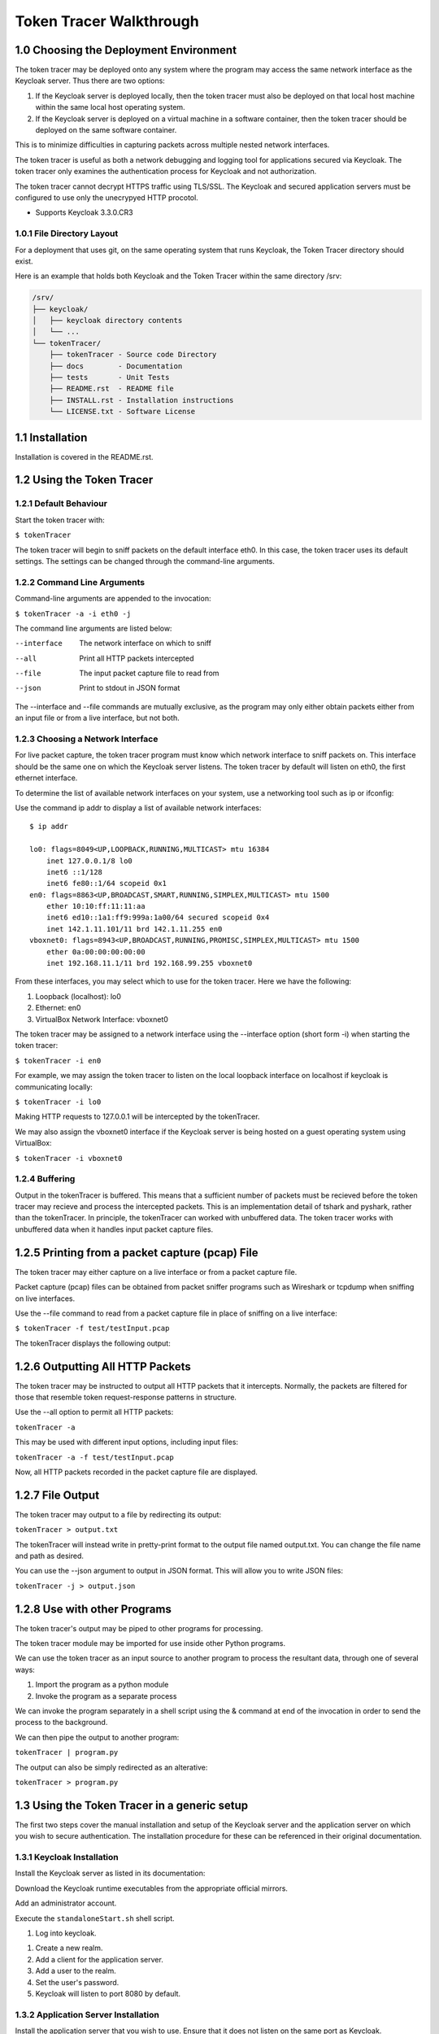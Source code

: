===========================
Token Tracer Walkthrough
===========================

1.0 Choosing the Deployment Environment 
-------------------------------------------

The token tracer may be deployed onto any system where the program may access the same network interface as the Keycloak server. Thus there are two options:

1. If the Keycloak server is deployed locally, then the token tracer must also be deployed on that local host machine within the same local host operating system.
2. If the Keycloak server is deployed on a virtual machine in a software container, then the token tracer should be deployed on the same software container.

This is to minimize difficulties in capturing packets across multiple nested network interfaces.

The token tracer is useful as both a network debugging and logging tool for applications secured via Keycloak. The token tracer only examines the authentication process for Keycloak and not authorization. 

The token tracer cannot decrypt HTTPS traffic using TLS/SSL. The Keycloak and secured application servers must be configured to use only the unecrypyed HTTP procotol.

- Supports Keycloak 3.3.0.CR3

1.0.1 File Directory Layout
================================

For a deployment that uses git, on the same operating system that runs Keycloak, the Token Tracer directory should exist.

Here is an example that holds both Keycloak and the Token Tracer within the same directory /srv:

.. code-block:: text

    /srv/ 
    ├── keycloak/
    │   ├── keycloak directory contents
    │   └── ...
    └── tokenTracer/
	├── tokenTracer - Source code Directory
	├── docs        - Documentation
	├── tests       - Unit Tests
	├── README.rst  - README file
	├── INSTALL.rst - Installation instructions
	└── LICENSE.txt - Software License

    
1.1  Installation
---------------------

Installation is covered in the README.rst.

1.2 Using the Token Tracer
----------------------------------

1.2.1 Default Behaviour
==============================

Start the token tracer with:

``$ tokenTracer``

The token tracer will begin to sniff packets on the default interface eth0.
In this case, the token tracer uses its default settings. The settings can
be changed through the command-line arguments.

1.2.2 Command Line Arguments
================================

Command-line arguments are appended to the invocation:

``$ tokenTracer -a -i eth0 -j``

The command line arguments are listed below:

--interface      The network interface on which to sniff
--all            Print all HTTP packets intercepted
--file           The input packet capture file to read from
--json           Print to stdout in JSON format

The --interface and --file commands are mutually exclusive, as the program may only either obtain packets either from an input file or from a live interface, but not both. 


1.2.3 Choosing a Network Interface
========================================

For live packet capture, the token tracer program must know which network interface to sniff packets on. This interface should be the same one on which the Keycloak server listens. 
The token tracer by default will listen on eth0, the first ethernet interface.

To determine the list of available network interfaces on your system, use a networking tool such as ip or ifconfig:

Use the command ip addr to display a list of available network interfaces:

::

    $ ip addr
    
    lo0: flags=8049<UP,LOOPBACK,RUNNING,MULTICAST> mtu 16384
        inet 127.0.0.1/8 lo0
        inet6 ::1/128
        inet6 fe80::1/64 scopeid 0x1
    en0: flags=8863<UP,BROADCAST,SMART,RUNNING,SIMPLEX,MULTICAST> mtu 1500
        ether 10:10:ff:11:11:aa
        inet6 ed10::1a1:ff9:999a:1a00/64 secured scopeid 0x4
        inet 142.1.11.101/11 brd 142.1.11.255 en0
    vboxnet0: flags=8943<UP,BROADCAST,RUNNING,PROMISC,SIMPLEX,MULTICAST> mtu 1500
        ether 0a:00:00:00:00:00
        inet 192.168.11.1/11 brd 192.168.99.255 vboxnet0

From these interfaces, you may select which to use for the token tracer. Here we have the following:

1. Loopback (localhost): lo0
2. Ethernet: en0
3. VirtualBox Network Interface: vboxnet0

The token tracer may be assigned to a network interface using the --interface option (short form -i) when starting the token tracer:

``$ tokenTracer -i en0``

For example, we may assign the token tracer to listen on the local loopback interface on localhost if keycloak is communicating locally:

``$ tokenTracer -i lo0``

Making HTTP requests to 127.0.0.1 will be intercepted by the tokenTracer.

We may also assign the vboxnet0 interface if the Keycloak server is being hosted on a guest operating system using VirtualBox:

``$ tokenTracer -i vboxnet0``


1.2.4 Buffering 
==================================

Output in the tokenTracer is buffered. This means that a sufficient number of packets 
must be recieved before the token tracer may recieve and process the intercepted packets.
This is an implementation detail of tshark and pyshark, rather than the tokenTracer.
In principle, the tokenTracer can worked with unbuffered data. The token tracer works
with unbuffered data when it handles input packet capture files.


1.2.5 Printing from a packet capture (pcap) File
---------------------------------------------------

The token tracer may either capture on a live interface or from a packet capture file.

Packet capture (pcap) files can be obtained from packet sniffer programs such as Wireshark or tcpdump when sniffing on live interfaces.

Use the --file command to read from a packet capture file in place of sniffing on a live interface:

``$ tokenTracer -f test/testInput.pcap``

The tokenTracer displays the following output:

1.2.6 Outputting All HTTP Packets
----------------------------------------------------

The token tracer may be instructed to output all HTTP packets that it intercepts. Normally, the packets are filtered for those that resemble token request-response patterns in structure. 

Use the --all option to permit all HTTP packets:

``tokenTracer -a``

This may be used with different input options, including input files:

``tokenTracer -a -f test/testInput.pcap``

Now, all HTTP packets recorded in the packet capture file are displayed.

1.2.7 File Output
-----------------------------------------------

The token tracer may output to a file by redirecting its output:

``tokenTracer > output.txt``

The tokenTracer will instead write in pretty-print format to the output file named output.txt.
You can change the file name and path as desired. 

You can use the --json argument to output in JSON format. This will allow you to write JSON files:

``tokenTracer -j > output.json``

1.2.8 Use with other Programs
-------------------------------

The token tracer's output may be piped to other programs for processing.

The token tracer module may be imported for use inside other Python programs.

We can use the token tracer as an input source to another program to process the resultant data, through one of several ways:

1. Import the program as a python module
2. Invoke the program as a separate process 

We can invoke the program separately in a shell script using the & command at end of the invocation in order to send the process to the background.

We can then pipe the output to another program:

``tokenTracer | program.py``

The output can also be simply redirected as an alterative:

``tokenTracer > program.py``


1.3 Using the Token Tracer in a generic setup
------------------------------------------------

The first two steps cover the manual installation and setup of the Keycloak server and the application server on which you wish to secure authentication. The installation procedure for these can be referenced in their original documentation.

1.3.1 Keycloak Installation
===============================

Install the Keycloak server as listed in its documentation:

Download the Keycloak runtime executables from the appropriate official mirrors.


Add an administrator account.


Execute the ``standaloneStart.sh`` shell script.


#. Log into keycloak.

.. image:: images/keycloakAdmin.png

#. Create a new realm.

#. Add a client for the application server.

#. Add a user to the realm.

#. Set the user's password. 

#. Keycloak will listen to port 8080 by default.


1.3.2 Application Server Installation
=========================================

Install the application server that you wish to use. Ensure that it does not listen on the same port as Keycloak. 

Ensure that the application server contains a Keycloak adapter or an oidc library that is properly integrated into the server's source code.

Edit the client_secrets.json file with the information from the Keycloak server. 
  
Start the application server.






1.4 Usage with the CanDIG project
-----------------------------------

An example use case for the token tracer is with the CanDIG project. The token tracer has been integrated into the deployment scheme so that the program can be set up automatically alongside Keycloak and the GA4GH server (our application server in this case). 

For the deployer script to work, you will need Docker.

The CanDIG project includes the GA4GH server as part of its application infrastructure. This server provides a REST API from which we can inquire about metadata for the genomic data stored on the server. This server is secured with Authentication through a Keycloak server. The token tracer can be used to intercept packets in unencrypted traffic.

Clone the git repository containing the deployer program:

``git clone https://github.com/Bio-Core/candigDeploy``

Change into the directory:

``cd candigDeploy``

Decide which interface to listen to. 

Start the deployer with the token tracer option enabled:

``./deployer.py -t -i 127.0.0.1``

The deployer script by default listens on localhost (127.0.0.1), so the -i option is not necessary, but we have put it here so that you change change the ip address to the desired one. The interface must be one of the valid network interfaces listed on your computer. You can determine the viable network interfaces using a program such as ip or ifconfig.


Once the deployment finishes, you should be able to access the keycloak server at:

``http://127.0.0.1:8080/auth``

Or at whatever IP address you set for the deployer.

The GA4GH server is accessible at:

``http://127.0.0.1:8000``

First, log into the GA4GH as follows:

1. Through a web browser, go to http://127.0.0.1:8000

Log in as the default user.

:Username: user
:Password: user

.. image:: images/candigLogin2.png

Once the login procedure completes, you should be redirected to the index webpage that lists both the REST API commands and datasets available:




You may also log in with curl:

``curl -L``


The token tracer should be catch the login:


Here we can see that an authorization code POST request was made to the token endpoint of the Keycloak server. The Keycloak server responded with with packet that contains the access token, refresh token, and id token for the client to use, including their expiry times. 

Now log into Keycloak as an administrator using the username and password below. Go to the URL of the adminsitration console through a web browser:

:Username: admin
:Password: admin
    
``http://127.0.0.1:8080/auth``

.. image:: images/keycloakAdmin.png

Now under the CanDIG realm, click on the token heading. Set the access token expiry to 1 minute. 

Go back to the GA4GH server. You will have to delete your browser cookies in order to reset your tokens. Log back into the server and wait 1 minute. Refresh the page after the 1 minute period.

The token tracer should have intercepted another request to the token endpoint that is using the refresh token. Again, another set of access, refresh, and id tokens should have been provided. 


You can see all the packet activity using the ALL option.

Shell into the docker container containing the keycloak server.

Run the token tracer program using the ALL option:


Now you will receive all the HTTP packets transmitted to and from the Keycloak server as output.

